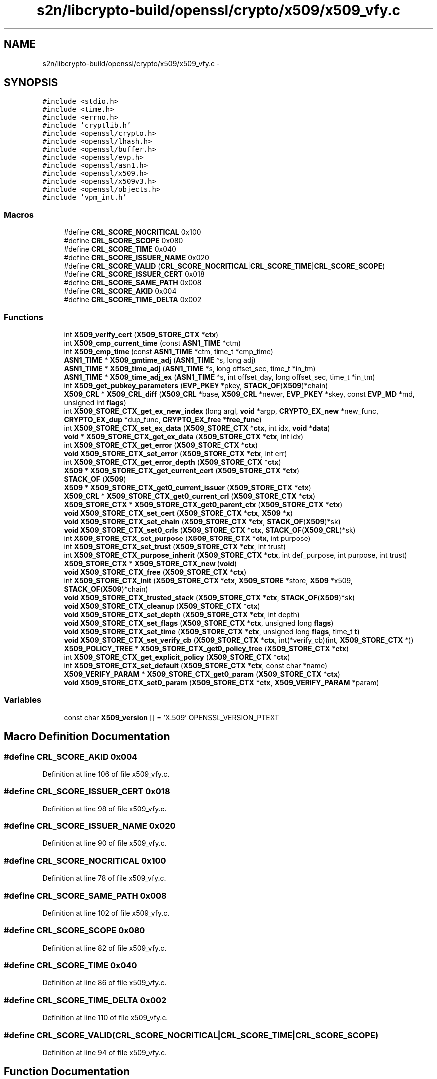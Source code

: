 .TH "s2n/libcrypto-build/openssl/crypto/x509/x509_vfy.c" 3 "Thu Jun 30 2016" "s2n-openssl-doxygen" \" -*- nroff -*-
.ad l
.nh
.SH NAME
s2n/libcrypto-build/openssl/crypto/x509/x509_vfy.c \- 
.SH SYNOPSIS
.br
.PP
\fC#include <stdio\&.h>\fP
.br
\fC#include <time\&.h>\fP
.br
\fC#include <errno\&.h>\fP
.br
\fC#include 'cryptlib\&.h'\fP
.br
\fC#include <openssl/crypto\&.h>\fP
.br
\fC#include <openssl/lhash\&.h>\fP
.br
\fC#include <openssl/buffer\&.h>\fP
.br
\fC#include <openssl/evp\&.h>\fP
.br
\fC#include <openssl/asn1\&.h>\fP
.br
\fC#include <openssl/x509\&.h>\fP
.br
\fC#include <openssl/x509v3\&.h>\fP
.br
\fC#include <openssl/objects\&.h>\fP
.br
\fC#include 'vpm_int\&.h'\fP
.br

.SS "Macros"

.in +1c
.ti -1c
.RI "#define \fBCRL_SCORE_NOCRITICAL\fP   0x100"
.br
.ti -1c
.RI "#define \fBCRL_SCORE_SCOPE\fP   0x080"
.br
.ti -1c
.RI "#define \fBCRL_SCORE_TIME\fP   0x040"
.br
.ti -1c
.RI "#define \fBCRL_SCORE_ISSUER_NAME\fP   0x020"
.br
.ti -1c
.RI "#define \fBCRL_SCORE_VALID\fP   (\fBCRL_SCORE_NOCRITICAL\fP|\fBCRL_SCORE_TIME\fP|\fBCRL_SCORE_SCOPE\fP)"
.br
.ti -1c
.RI "#define \fBCRL_SCORE_ISSUER_CERT\fP   0x018"
.br
.ti -1c
.RI "#define \fBCRL_SCORE_SAME_PATH\fP   0x008"
.br
.ti -1c
.RI "#define \fBCRL_SCORE_AKID\fP   0x004"
.br
.ti -1c
.RI "#define \fBCRL_SCORE_TIME_DELTA\fP   0x002"
.br
.in -1c
.SS "Functions"

.in +1c
.ti -1c
.RI "int \fBX509_verify_cert\fP (\fBX509_STORE_CTX\fP *\fBctx\fP)"
.br
.ti -1c
.RI "int \fBX509_cmp_current_time\fP (const \fBASN1_TIME\fP *ctm)"
.br
.ti -1c
.RI "int \fBX509_cmp_time\fP (const \fBASN1_TIME\fP *ctm, time_t *cmp_time)"
.br
.ti -1c
.RI "\fBASN1_TIME\fP * \fBX509_gmtime_adj\fP (\fBASN1_TIME\fP *s, long adj)"
.br
.ti -1c
.RI "\fBASN1_TIME\fP * \fBX509_time_adj\fP (\fBASN1_TIME\fP *s, long offset_sec, time_t *in_tm)"
.br
.ti -1c
.RI "\fBASN1_TIME\fP * \fBX509_time_adj_ex\fP (\fBASN1_TIME\fP *s, int offset_day, long offset_sec, time_t *in_tm)"
.br
.ti -1c
.RI "int \fBX509_get_pubkey_parameters\fP (\fBEVP_PKEY\fP *pkey, \fBSTACK_OF\fP(\fBX509\fP)*chain)"
.br
.ti -1c
.RI "\fBX509_CRL\fP * \fBX509_CRL_diff\fP (\fBX509_CRL\fP *base, \fBX509_CRL\fP *newer, \fBEVP_PKEY\fP *skey, const \fBEVP_MD\fP *md, unsigned int \fBflags\fP)"
.br
.ti -1c
.RI "int \fBX509_STORE_CTX_get_ex_new_index\fP (long argl, \fBvoid\fP *argp, \fBCRYPTO_EX_new\fP *new_func, \fBCRYPTO_EX_dup\fP *dup_func, \fBCRYPTO_EX_free\fP *\fBfree_func\fP)"
.br
.ti -1c
.RI "int \fBX509_STORE_CTX_set_ex_data\fP (\fBX509_STORE_CTX\fP *\fBctx\fP, int idx, \fBvoid\fP *\fBdata\fP)"
.br
.ti -1c
.RI "\fBvoid\fP * \fBX509_STORE_CTX_get_ex_data\fP (\fBX509_STORE_CTX\fP *\fBctx\fP, int idx)"
.br
.ti -1c
.RI "int \fBX509_STORE_CTX_get_error\fP (\fBX509_STORE_CTX\fP *\fBctx\fP)"
.br
.ti -1c
.RI "\fBvoid\fP \fBX509_STORE_CTX_set_error\fP (\fBX509_STORE_CTX\fP *\fBctx\fP, int err)"
.br
.ti -1c
.RI "int \fBX509_STORE_CTX_get_error_depth\fP (\fBX509_STORE_CTX\fP *\fBctx\fP)"
.br
.ti -1c
.RI "\fBX509\fP * \fBX509_STORE_CTX_get_current_cert\fP (\fBX509_STORE_CTX\fP *\fBctx\fP)"
.br
.ti -1c
.RI "\fBSTACK_OF\fP (\fBX509\fP)"
.br
.ti -1c
.RI "\fBX509\fP * \fBX509_STORE_CTX_get0_current_issuer\fP (\fBX509_STORE_CTX\fP *\fBctx\fP)"
.br
.ti -1c
.RI "\fBX509_CRL\fP * \fBX509_STORE_CTX_get0_current_crl\fP (\fBX509_STORE_CTX\fP *\fBctx\fP)"
.br
.ti -1c
.RI "\fBX509_STORE_CTX\fP * \fBX509_STORE_CTX_get0_parent_ctx\fP (\fBX509_STORE_CTX\fP *\fBctx\fP)"
.br
.ti -1c
.RI "\fBvoid\fP \fBX509_STORE_CTX_set_cert\fP (\fBX509_STORE_CTX\fP *\fBctx\fP, \fBX509\fP *\fBx\fP)"
.br
.ti -1c
.RI "\fBvoid\fP \fBX509_STORE_CTX_set_chain\fP (\fBX509_STORE_CTX\fP *\fBctx\fP, \fBSTACK_OF\fP(\fBX509\fP)*sk)"
.br
.ti -1c
.RI "\fBvoid\fP \fBX509_STORE_CTX_set0_crls\fP (\fBX509_STORE_CTX\fP *\fBctx\fP, \fBSTACK_OF\fP(\fBX509_CRL\fP)*sk)"
.br
.ti -1c
.RI "int \fBX509_STORE_CTX_set_purpose\fP (\fBX509_STORE_CTX\fP *\fBctx\fP, int purpose)"
.br
.ti -1c
.RI "int \fBX509_STORE_CTX_set_trust\fP (\fBX509_STORE_CTX\fP *\fBctx\fP, int trust)"
.br
.ti -1c
.RI "int \fBX509_STORE_CTX_purpose_inherit\fP (\fBX509_STORE_CTX\fP *\fBctx\fP, int def_purpose, int purpose, int trust)"
.br
.ti -1c
.RI "\fBX509_STORE_CTX\fP * \fBX509_STORE_CTX_new\fP (\fBvoid\fP)"
.br
.ti -1c
.RI "\fBvoid\fP \fBX509_STORE_CTX_free\fP (\fBX509_STORE_CTX\fP *\fBctx\fP)"
.br
.ti -1c
.RI "int \fBX509_STORE_CTX_init\fP (\fBX509_STORE_CTX\fP *\fBctx\fP, \fBX509_STORE\fP *store, \fBX509\fP *x509, \fBSTACK_OF\fP(\fBX509\fP)*chain)"
.br
.ti -1c
.RI "\fBvoid\fP \fBX509_STORE_CTX_trusted_stack\fP (\fBX509_STORE_CTX\fP *\fBctx\fP, \fBSTACK_OF\fP(\fBX509\fP)*sk)"
.br
.ti -1c
.RI "\fBvoid\fP \fBX509_STORE_CTX_cleanup\fP (\fBX509_STORE_CTX\fP *\fBctx\fP)"
.br
.ti -1c
.RI "\fBvoid\fP \fBX509_STORE_CTX_set_depth\fP (\fBX509_STORE_CTX\fP *\fBctx\fP, int depth)"
.br
.ti -1c
.RI "\fBvoid\fP \fBX509_STORE_CTX_set_flags\fP (\fBX509_STORE_CTX\fP *\fBctx\fP, unsigned long \fBflags\fP)"
.br
.ti -1c
.RI "\fBvoid\fP \fBX509_STORE_CTX_set_time\fP (\fBX509_STORE_CTX\fP *\fBctx\fP, unsigned long \fBflags\fP, time_t \fBt\fP)"
.br
.ti -1c
.RI "\fBvoid\fP \fBX509_STORE_CTX_set_verify_cb\fP (\fBX509_STORE_CTX\fP *\fBctx\fP, int(*verify_cb)(int, \fBX509_STORE_CTX\fP *))"
.br
.ti -1c
.RI "\fBX509_POLICY_TREE\fP * \fBX509_STORE_CTX_get0_policy_tree\fP (\fBX509_STORE_CTX\fP *\fBctx\fP)"
.br
.ti -1c
.RI "int \fBX509_STORE_CTX_get_explicit_policy\fP (\fBX509_STORE_CTX\fP *\fBctx\fP)"
.br
.ti -1c
.RI "int \fBX509_STORE_CTX_set_default\fP (\fBX509_STORE_CTX\fP *\fBctx\fP, const char *name)"
.br
.ti -1c
.RI "\fBX509_VERIFY_PARAM\fP * \fBX509_STORE_CTX_get0_param\fP (\fBX509_STORE_CTX\fP *\fBctx\fP)"
.br
.ti -1c
.RI "\fBvoid\fP \fBX509_STORE_CTX_set0_param\fP (\fBX509_STORE_CTX\fP *\fBctx\fP, \fBX509_VERIFY_PARAM\fP *param)"
.br
.in -1c
.SS "Variables"

.in +1c
.ti -1c
.RI "const char \fBX509_version\fP [] = 'X\&.509' OPENSSL_VERSION_PTEXT"
.br
.in -1c
.SH "Macro Definition Documentation"
.PP 
.SS "#define CRL_SCORE_AKID   0x004"

.PP
Definition at line 106 of file x509_vfy\&.c\&.
.SS "#define CRL_SCORE_ISSUER_CERT   0x018"

.PP
Definition at line 98 of file x509_vfy\&.c\&.
.SS "#define CRL_SCORE_ISSUER_NAME   0x020"

.PP
Definition at line 90 of file x509_vfy\&.c\&.
.SS "#define CRL_SCORE_NOCRITICAL   0x100"

.PP
Definition at line 78 of file x509_vfy\&.c\&.
.SS "#define CRL_SCORE_SAME_PATH   0x008"

.PP
Definition at line 102 of file x509_vfy\&.c\&.
.SS "#define CRL_SCORE_SCOPE   0x080"

.PP
Definition at line 82 of file x509_vfy\&.c\&.
.SS "#define CRL_SCORE_TIME   0x040"

.PP
Definition at line 86 of file x509_vfy\&.c\&.
.SS "#define CRL_SCORE_TIME_DELTA   0x002"

.PP
Definition at line 110 of file x509_vfy\&.c\&.
.SS "#define CRL_SCORE_VALID   (\fBCRL_SCORE_NOCRITICAL\fP|\fBCRL_SCORE_TIME\fP|\fBCRL_SCORE_SCOPE\fP)"

.PP
Definition at line 94 of file x509_vfy\&.c\&.
.SH "Function Documentation"
.PP 
.SS "STACK_OF (\fBX509\fP)"

.PP
Definition at line 2173 of file x509_vfy\&.c\&.
.SS "int X509_cmp_current_time (const \fBASN1_TIME\fP * ctm)"

.PP
Definition at line 1830 of file x509_vfy\&.c\&.
.SS "int X509_cmp_time (const \fBASN1_TIME\fP * ctm, time_t * cmp_time)"

.PP
Definition at line 1835 of file x509_vfy\&.c\&.
.SS "\fBX509_CRL\fP* X509_CRL_diff (\fBX509_CRL\fP * base, \fBX509_CRL\fP * newer, \fBEVP_PKEY\fP * skey, const \fBEVP_MD\fP * md, unsigned int flags)"

.PP
Definition at line 2024 of file x509_vfy\&.c\&.
.SS "int X509_get_pubkey_parameters (\fBEVP_PKEY\fP * pkey, \fBSTACK_OF\fP(\fBX509\fP)* chain)"

.PP
Definition at line 1981 of file x509_vfy\&.c\&.
.SS "\fBASN1_TIME\fP* X509_gmtime_adj (\fBASN1_TIME\fP * s, long adj)"

.PP
Definition at line 1952 of file x509_vfy\&.c\&.
.SS "\fBvoid\fP X509_STORE_CTX_cleanup (\fBX509_STORE_CTX\fP * ctx)"

.PP
Definition at line 2435 of file x509_vfy\&.c\&.
.SS "\fBvoid\fP X509_STORE_CTX_free (\fBX509_STORE_CTX\fP * ctx)"

.PP
Definition at line 2294 of file x509_vfy\&.c\&.
.SS "\fBX509_CRL\fP* X509_STORE_CTX_get0_current_crl (\fBX509_STORE_CTX\fP * ctx)"

.PP
Definition at line 2190 of file x509_vfy\&.c\&.
.SS "\fBX509\fP* X509_STORE_CTX_get0_current_issuer (\fBX509_STORE_CTX\fP * ctx)"

.PP
Definition at line 2185 of file x509_vfy\&.c\&.
.SS "\fBX509_VERIFY_PARAM\fP* X509_STORE_CTX_get0_param (\fBX509_STORE_CTX\fP * ctx)"

.PP
Definition at line 2506 of file x509_vfy\&.c\&.
.SS "\fBX509_STORE_CTX\fP* X509_STORE_CTX_get0_parent_ctx (\fBX509_STORE_CTX\fP * ctx)"

.PP
Definition at line 2195 of file x509_vfy\&.c\&.
.SS "\fBX509_POLICY_TREE\fP* X509_STORE_CTX_get0_policy_tree (\fBX509_STORE_CTX\fP * ctx)"

.PP
Definition at line 2487 of file x509_vfy\&.c\&.
.SS "\fBX509\fP* X509_STORE_CTX_get_current_cert (\fBX509_STORE_CTX\fP * ctx)"

.PP
Definition at line 2168 of file x509_vfy\&.c\&.
.SS "int X509_STORE_CTX_get_error (\fBX509_STORE_CTX\fP * ctx)"

.PP
Definition at line 2153 of file x509_vfy\&.c\&.
.SS "int X509_STORE_CTX_get_error_depth (\fBX509_STORE_CTX\fP * ctx)"

.PP
Definition at line 2163 of file x509_vfy\&.c\&.
.SS "\fBvoid\fP* X509_STORE_CTX_get_ex_data (\fBX509_STORE_CTX\fP * ctx, int idx)"

.PP
Definition at line 2148 of file x509_vfy\&.c\&.
.SS "int X509_STORE_CTX_get_ex_new_index (long argl, \fBvoid\fP * argp, \fBCRYPTO_EX_new\fP * new_func, \fBCRYPTO_EX_dup\fP * dup_func, \fBCRYPTO_EX_free\fP * free_func)"

.PP
Definition at line 2130 of file x509_vfy\&.c\&.
.SS "int X509_STORE_CTX_get_explicit_policy (\fBX509_STORE_CTX\fP * ctx)"

.PP
Definition at line 2492 of file x509_vfy\&.c\&.
.SS "int X509_STORE_CTX_init (\fBX509_STORE_CTX\fP * ctx, \fBX509_STORE\fP * store, \fBX509\fP * x509, \fBSTACK_OF\fP(\fBX509\fP)* chain)"

.PP
Definition at line 2302 of file x509_vfy\&.c\&.
.SS "\fBX509_STORE_CTX\fP* X509_STORE_CTX_new (\fBvoid\fP)"

.PP
Definition at line 2282 of file x509_vfy\&.c\&.
.SS "int X509_STORE_CTX_purpose_inherit (\fBX509_STORE_CTX\fP * ctx, int def_purpose, int purpose, int trust)"

.PP
Definition at line 2236 of file x509_vfy\&.c\&.
.SS "\fBvoid\fP X509_STORE_CTX_set0_crls (\fBX509_STORE_CTX\fP * ctx, \fBSTACK_OF\fP(\fBX509_CRL\fP)* sk)"

.PP
Definition at line 2210 of file x509_vfy\&.c\&.
.SS "\fBvoid\fP X509_STORE_CTX_set0_param (\fBX509_STORE_CTX\fP * ctx, \fBX509_VERIFY_PARAM\fP * param)"

.PP
Definition at line 2511 of file x509_vfy\&.c\&.
.SS "\fBvoid\fP X509_STORE_CTX_set_cert (\fBX509_STORE_CTX\fP * ctx, \fBX509\fP * x)"

.PP
Definition at line 2200 of file x509_vfy\&.c\&.
.SS "\fBvoid\fP X509_STORE_CTX_set_chain (\fBX509_STORE_CTX\fP * ctx, \fBSTACK_OF\fP(\fBX509\fP)* sk)"

.PP
Definition at line 2205 of file x509_vfy\&.c\&.
.SS "int X509_STORE_CTX_set_default (\fBX509_STORE_CTX\fP * ctx, const char * name)"

.PP
Definition at line 2497 of file x509_vfy\&.c\&.
.SS "\fBvoid\fP X509_STORE_CTX_set_depth (\fBX509_STORE_CTX\fP * ctx, int depth)"

.PP
Definition at line 2465 of file x509_vfy\&.c\&.
.SS "\fBvoid\fP X509_STORE_CTX_set_error (\fBX509_STORE_CTX\fP * ctx, int err)"

.PP
Definition at line 2158 of file x509_vfy\&.c\&.
.SS "int X509_STORE_CTX_set_ex_data (\fBX509_STORE_CTX\fP * ctx, int idx, \fBvoid\fP * data)"

.PP
Definition at line 2143 of file x509_vfy\&.c\&.
.SS "\fBvoid\fP X509_STORE_CTX_set_flags (\fBX509_STORE_CTX\fP * ctx, unsigned long flags)"

.PP
Definition at line 2470 of file x509_vfy\&.c\&.
.SS "int X509_STORE_CTX_set_purpose (\fBX509_STORE_CTX\fP * ctx, int purpose)"

.PP
Definition at line 2215 of file x509_vfy\&.c\&.
.SS "\fBvoid\fP X509_STORE_CTX_set_time (\fBX509_STORE_CTX\fP * ctx, unsigned long flags, time_t t)"

.PP
Definition at line 2475 of file x509_vfy\&.c\&.
.SS "int X509_STORE_CTX_set_trust (\fBX509_STORE_CTX\fP * ctx, int trust)"

.PP
Definition at line 2220 of file x509_vfy\&.c\&.
.SS "\fBvoid\fP X509_STORE_CTX_set_verify_cb (\fBX509_STORE_CTX\fP * ctx, int(*)(int, \fBX509_STORE_CTX\fP *) verify_cb)"

.PP
Definition at line 2481 of file x509_vfy\&.c\&.
.SS "\fBvoid\fP X509_STORE_CTX_trusted_stack (\fBX509_STORE_CTX\fP * ctx, \fBSTACK_OF\fP(\fBX509\fP)* sk)"

.PP
Definition at line 2429 of file x509_vfy\&.c\&.
.SS "\fBASN1_TIME\fP* X509_time_adj (\fBASN1_TIME\fP * s, long offset_sec, time_t * in_tm)"

.PP
Definition at line 1957 of file x509_vfy\&.c\&.
.SS "\fBASN1_TIME\fP* X509_time_adj_ex (\fBASN1_TIME\fP * s, int offset_day, long offset_sec, time_t * in_tm)"

.PP
Definition at line 1962 of file x509_vfy\&.c\&.
.SS "int X509_verify_cert (\fBX509_STORE_CTX\fP * ctx)"

.PP
Definition at line 188 of file x509_vfy\&.c\&.
.SH "Variable Documentation"
.PP 
.SS "const char X509_version[] = 'X\&.509' OPENSSL_VERSION_PTEXT"

.PP
Definition at line 140 of file x509_vfy\&.c\&.
.SH "Author"
.PP 
Generated automatically by Doxygen for s2n-openssl-doxygen from the source code\&.
